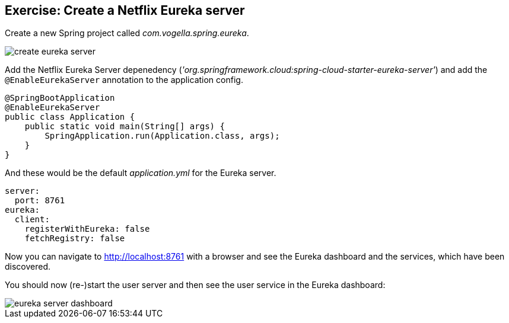 == Exercise: Create a Netflix Eureka server

Create a new Spring project called _com.vogella.spring.eureka_.

image::create-eureka-server.png[] 

Add the Netflix Eureka Server depenedency (_'org.springframework.cloud:spring-cloud-starter-eureka-server'_) and add the `@EnableEurekaServer` annotation to the application config.

[source,java]
----
@SpringBootApplication
@EnableEurekaServer
public class Application {
    public static void main(String[] args) {
        SpringApplication.run(Application.class, args);
    }
}
----

And these would be the default _application.yml_ for the Eureka server.

[source, yml]
----
server:
  port: 8761
eureka:
  client:
    registerWithEureka: false
    fetchRegistry: false
----

Now you can navigate to http://localhost:8761 with a browser and see the Eureka dashboard and the services, which have been discovered.

You should now (re-)start the user server and then see the user service in the Eureka dashboard:

image::eureka-server-dashboard.png[] 


